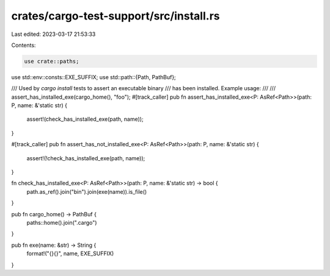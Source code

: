 crates/cargo-test-support/src/install.rs
========================================

Last edited: 2023-03-17 21:53:33

Contents:

.. code-block:: rs

    use crate::paths;
use std::env::consts::EXE_SUFFIX;
use std::path::{Path, PathBuf};

/// Used by `cargo install` tests to assert an executable binary
/// has been installed. Example usage:
///
///     assert_has_installed_exe(cargo_home(), "foo");
#[track_caller]
pub fn assert_has_installed_exe<P: AsRef<Path>>(path: P, name: &'static str) {
    assert!(check_has_installed_exe(path, name));
}

#[track_caller]
pub fn assert_has_not_installed_exe<P: AsRef<Path>>(path: P, name: &'static str) {
    assert!(!check_has_installed_exe(path, name));
}

fn check_has_installed_exe<P: AsRef<Path>>(path: P, name: &'static str) -> bool {
    path.as_ref().join("bin").join(exe(name)).is_file()
}

pub fn cargo_home() -> PathBuf {
    paths::home().join(".cargo")
}

pub fn exe(name: &str) -> String {
    format!("{}{}", name, EXE_SUFFIX)
}


